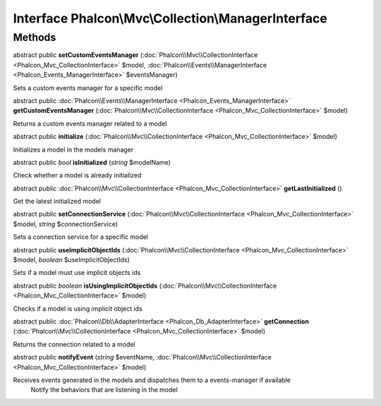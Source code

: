 Interface **Phalcon\\Mvc\\Collection\\ManagerInterface**
========================================================

Methods
---------

abstract public  **setCustomEventsManager** (:doc:`Phalcon\\Mvc\\CollectionInterface <Phalcon_Mvc_CollectionInterface>` $model, :doc:`Phalcon\\Events\\ManagerInterface <Phalcon_Events_ManagerInterface>` $eventsManager)

Sets a custom events manager for a specific model



abstract public :doc:`Phalcon\\Events\\ManagerInterface <Phalcon_Events_ManagerInterface>`  **getCustomEventsManager** (:doc:`Phalcon\\Mvc\\CollectionInterface <Phalcon_Mvc_CollectionInterface>` $model)

Returns a custom events manager related to a model



abstract public  **initialize** (:doc:`Phalcon\\Mvc\\CollectionInterface <Phalcon_Mvc_CollectionInterface>` $model)

Initializes a model in the models manager



abstract public *bool*  **isInitialized** (*string* $modelName)

Check whether a model is already initialized



abstract public :doc:`Phalcon\\Mvc\\CollectionInterface <Phalcon_Mvc_CollectionInterface>`  **getLastInitialized** ()

Get the latest initialized model



abstract public  **setConnectionService** (:doc:`Phalcon\\Mvc\\CollectionInterface <Phalcon_Mvc_CollectionInterface>` $model, *string* $connectionService)

Sets a connection service for a specific model



abstract public  **useImplicitObjectIds** (:doc:`Phalcon\\Mvc\\CollectionInterface <Phalcon_Mvc_CollectionInterface>` $model, *boolean* $useImplicitObjectIds)

Sets if a model must use implicit objects ids



abstract public *boolean*  **isUsingImplicitObjectIds** (:doc:`Phalcon\\Mvc\\CollectionInterface <Phalcon_Mvc_CollectionInterface>` $model)

Checks if a model is using implicit object ids



abstract public :doc:`Phalcon\\Db\\AdapterInterface <Phalcon_Db_AdapterInterface>`  **getConnection** (:doc:`Phalcon\\Mvc\\CollectionInterface <Phalcon_Mvc_CollectionInterface>` $model)

Returns the connection related to a model



abstract public  **notifyEvent** (*string* $eventName, :doc:`Phalcon\\Mvc\\CollectionInterface <Phalcon_Mvc_CollectionInterface>` $model)

Receives events generated in the models and dispatches them to a events-manager if available Notify the behaviors that are listening in the model



